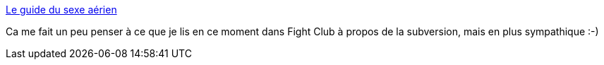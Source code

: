 :jbake-type: post
:jbake-status: published
:jbake-title: Le guide du sexe aérien
:jbake-tags: fun,guide,porn,sexe,tutorial,advanced,avion,_mois_oct.,_année_2006
:jbake-date: 2006-10-15
:jbake-depth: ../
:jbake-uri: shaarli/1160892012000.adoc
:jbake-source: https://nicolas-delsaux.hd.free.fr/Shaarli?searchterm=http%3A%2F%2Fwww.sextutor.com%2Fplane%2F&searchtags=fun+guide+porn+sexe+tutorial+advanced+avion+_mois_oct.+_ann%C3%A9e_2006
:jbake-style: shaarli

http://www.sextutor.com/plane/[Le guide du sexe aérien]

Ca me fait un peu penser à ce que je lis en ce moment dans Fight Club à propos de la subversion, mais en plus sympathique :-)
